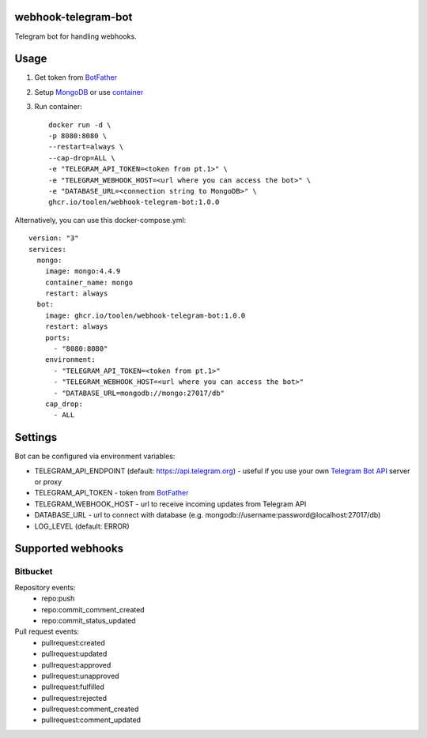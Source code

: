 webhook-telegram-bot
=======================
.. image:: https://github.com/toolen/webhook-telegram-bot/actions/workflows/ci.yaml/badge.svg?branch=master
    :target: https://github.com/toolen/webhook-telegram-bot/actions/workflows/ci.yaml
    :alt: CI Status
.. image:: https://coveralls.io/repos/github/toolen/webhook-telegram-bot/badge.svg?branch=master
    :target: https://coveralls.io/github/toolen/webhook-telegram-bot?branch=master
    :alt: Coverage
.. image:: https://readthedocs.org/projects/webhook-telegram-bot/badge/?version=latest
    :target: https://webhook-telegram-bot.readthedocs.io/en/latest/?badge=latest
    :alt: Documentation Status

Telegram bot for handling webhooks.

Usage
==========

1. Get token from `BotFather <https://core.telegram.org/bots#6-botfather>`_
2. Setup `MongoDB <https://www.mongodb.com/>`_ or use `container <https://hub.docker.com/_/mongo>`_
3. Run container::

    docker run -d \
    -p 8080:8080 \
    --restart=always \
    --cap-drop=ALL \
    -e "TELEGRAM_API_TOKEN=<token from pt.1>" \
    -e "TELEGRAM_WEBHOOK_HOST=<url where you can access the bot>" \
    -e "DATABASE_URL=<connection string to MongoDB>" \
    ghcr.io/toolen/webhook-telegram-bot:1.0.0

Alternatively, you can use this docker-compose.yml::

    version: "3"
    services:
      mongo:
        image: mongo:4.4.9
        container_name: mongo
        restart: always
      bot:
        image: ghcr.io/toolen/webhook-telegram-bot:1.0.0
        restart: always
        ports:
          - "8080:8080"
        environment:
          - "TELEGRAM_API_TOKEN=<token from pt.1>"
          - "TELEGRAM_WEBHOOK_HOST=<url where you can access the bot>"
          - "DATABASE_URL=mongodb://mongo:27017/db"
        cap_drop:
          - ALL

Settings
==========
Bot can be configured via environment variables:

* TELEGRAM_API_ENDPOINT (default: https://api.telegram.org) - useful if you use your own `Telegram Bot API <https://github.com/tdlib/telegram-bot-api>`_ server or proxy
* TELEGRAM_API_TOKEN - token from `BotFather <https://core.telegram.org/bots#6-botfather>`_
* TELEGRAM_WEBHOOK_HOST - url to receive incoming updates from Telegram API
* DATABASE_URL - url to connect with database (e.g. mongodb://username:password@localhost:27017/db)
* LOG_LEVEL (default: ERROR)

Supported webhooks
======================

Bitbucket
-----------------

Repository events:
 - repo:push
 - repo:commit_comment_created
 - repo:commit_status_updated

Pull request events:
 - pullrequest:created
 - pullrequest:updated
 - pullrequest:approved
 - pullrequest:unapproved
 - pullrequest:fulfilled
 - pullrequest:rejected
 - pullrequest:comment_created
 - pullrequest:comment_updated